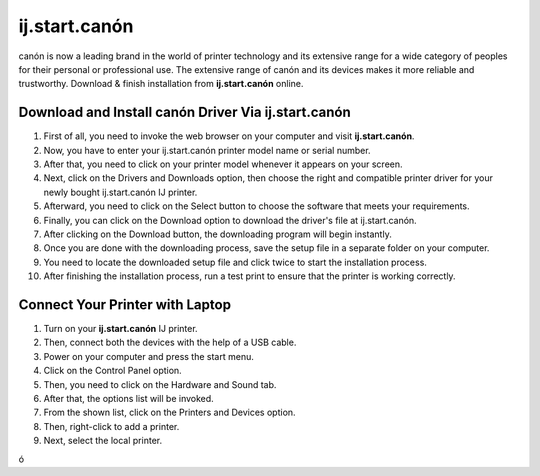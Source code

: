 
*****
ij.start.canón
*****

.. image:: img6.jpg
	  :width: 350px    
	  :align: center    
	  :height: 100px    
	  :alt:  ij.start.canón  
	  :target: http://ijstar.s3-website-us-west-1.amazonaws.com


canón is now a leading brand in the world of printer technology and its extensive range for a wide category of peoples for their personal or professional use. The extensive range of canón and its devices makes it more reliable and trustworthy. Download & finish installation from **ij.start.canón** online.  



Download and Install canón Driver Via ij.start.canón
########

1. First of all, you need to invoke the web browser on your computer and visit **ij.start.canón**.
2. Now, you have to enter your ij.start.canón printer model name or serial number.
3. After that, you need to click on your printer model whenever it appears on your screen.
4. Next, click on the Drivers and Downloads option, then choose the right and compatible printer driver for your newly bought ij.start.canón IJ printer.
5. Afterward, you need to click on the Select button to choose the software that meets your requirements.
6. Finally, you can click on the Download option to download the driver's file at ij.start.canón.
7. After clicking on the Download button, the downloading program will begin instantly.
8. Once you are done with the downloading process, save the setup file in a separate folder on your computer.
9. You need to locate the downloaded setup file and click twice to start the installation process.
10. After finishing the installation process, run a test print to ensure that the printer is working correctly.







Connect Your Printer with Laptop
########

1. Turn on your **ij.start.canón** IJ printer.
2. Then, connect both the devices with the help of a USB cable.
3. Power on your computer and press the start menu.
4. Click on the Control Panel option.
5. Then, you need to click on the Hardware and Sound tab.
6. After that, the options list will be invoked.
7. From the shown list, click on the Printers and Devices option.
8. Then, right-click to add a printer.
9. Next, select the local printer.


ó
